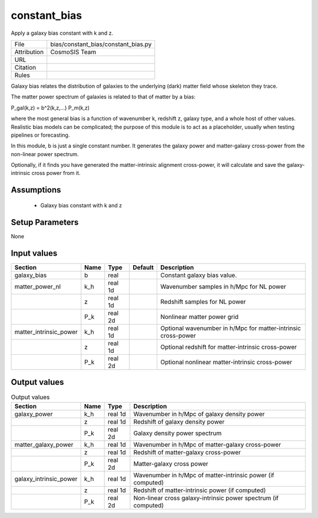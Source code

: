 constant_bias
================================================

Apply a galaxy bias constant with k and z.

.. list-table::
    
   * - File
     - bias/constant_bias/constant_bias.py
   * - Attribution
     - CosmoSIS Team
   * - URL
     - 
   * - Citation
     -
   * - Rules
     -


Galaxy bias relates the distribution of galaxies to the underlying (dark) matter
field whose skeleton they trace.

The matter power spectrum of galaxies is related to that of matter by a bias:

P_gal(k,z) = b^2(k,z,...) P_m(k,z)

where the most general bias is a function of wavenumber k, redshift z, galaxy type,
and a whole host of other values.  Realistic bias models can be complicated; the purpose
of this module is to act as a placeholder, usually when testing pipelines or forecasting.

In this module, b is just a single constant number.  It generates the galaxy power and
matter-galaxy cross-power from the non-linear power spectrum.

Optionally, if it finds you have generated the matter-intrinsic alignment cross-power,
it will calculate and save the galaxy-intrinsic cross power from it.



Assumptions
-----------

 - Galaxy bias constant with k and z



Setup Parameters
----------------

None


Input values
----------------

.. list-table::
   :header-rows: 1

   * - Section
     - Name
     - Type
     - Default
     - Description

   * - galaxy_bias
     - b
     - real
     - 
     - Constant galaxy bias value.
   * - matter_power_nl
     - k_h
     - real 1d
     - 
     - Wavenumber samples in h/Mpc for NL power
   * - 
     - z
     - real 1d
     - 
     - Redshift samples for NL power
   * - 
     - P_k
     - real 2d
     - 
     - Nonlinear matter power grid
   * - matter_intrinsic_power
     - k_h
     - real 1d
     - 
     - Optional wavenumber in h/Mpc for matter-intrinsic cross-power
   * - 
     - z
     - real 1d
     - 
     - Optional redshift for matter-intrinsic cross-power
   * - 
     - P_k
     - real 2d
     - 
     - Optional nonlinear matter-intrinsic cross-power


Output values
----------------


.. list-table:: Output values
   :header-rows: 1

   * - Section
     - Name
     - Type
     - Description

   * - galaxy_power
     - k_h
     - real 1d
     - Wavenumber in h/Mpc of galaxy density power
   * - 
     - z
     - real 1d
     - Redshift of galaxy density power
   * - 
     - P_k
     - real 2d
     - Galaxy density power spectrum
   * - matter_galaxy_power
     - k_h
     - real 1d
     - Wavenumber in h/Mpc of matter-galaxy cross-power
   * - 
     - z
     - real 1d
     - Redshift of matter-galaxy cross-power
   * - 
     - P_k
     - real 2d
     - Matter-galaxy cross power
   * - galaxy_intrinsic_power
     - k_h
     - real 1d
     - Wavenumber in h/Mpc of matter-intrinsic power (if computed)
   * - 
     - z
     - real 1d
     - Redshift of matter-intrinsic power (if computed)
   * - 
     - P_k
     - real 2d
     - Non-linear cross galaxy-intrinsic power spectrum (if computed)



